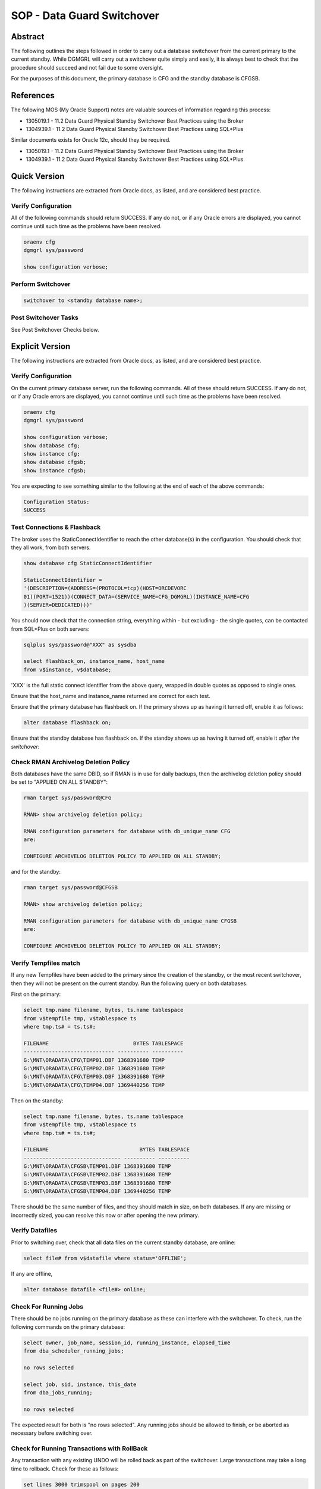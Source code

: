 ===========================
SOP - Data Guard Switchover
===========================

Abstract
========

The following outlines the steps followed in order to carry out a
database switchover from the current primary to the current standby.
While DGMGRL will carry out a switchover quite simply and easily, it is
always best to check that the procedure should succeed and not fail due
to some oversight.

For the purposes of this document, the primary database is CFG and
the standby database is CFGSB.


References
==========

The following MOS (My Oracle Support) notes are valuable sources of
information regarding this process:

-  1305019.1 - 11.2 Data Guard Physical Standby Switchover Best
   Practices using the Broker

-  1304939.1 - 11.2 Data Guard Physical Standby Switchover Best
   Practices using SQL\*Plus

Similar documents exists for Oracle 12c, should they be required.

-  1305019.1 - 11.2 Data Guard Physical Standby Switchover Best
   Practices using the Broker

-  1304939.1 - 11.2 Data Guard Physical Standby Switchover Best
   Practices using SQL\*Plus

   
Quick Version
=============

The following instructions are extracted from Oracle docs, as listed,
and are considered best practice.


Verify Configuration
--------------------

All of the following commands should return SUCCESS. If any do not, or
if any Oracle errors are displayed, you cannot continue until such time
as the problems have been resolved.

..  code-block:: batch

    oraenv cfg
    dgmgrl sys/password

    show configuration verbose;

    
Perform Switchover
------------------

..  code-block::

    switchover to <standby database name>;


Post Switchover Tasks
---------------------

See Post Switchover Checks below.


Explicit Version
================

The following instructions are extracted from Oracle docs, as listed,
and are considered best practice.


Verify Configuration
--------------------

On the current primary database server, run the following commands. All
of these should return SUCCESS. If any do not, or if any Oracle errors
are displayed, you cannot continue until such time as the problems have
been resolved.

..  code-block::

    oraenv cfg
    dgmgrl sys/password

    show configuration verbose;
    show database cfg;
    show instance cfg;
    show database cfgsb;
    show instance cfgsb;

You are expecting to see something similar to the following at the end
of each of the above commands:

..  code-block::

    Configuration Status:
    SUCCESS

    
Test Connections & Flashback
----------------------------

The broker uses the StaticConnectIdentifier to reach the other
database(s) in the configuration. You should check that they all work,
from both servers.

..  code-block::

    show database cfg StaticConnectIdentifier

    StaticConnectIdentifier =
    '(DESCRIPTION=(ADDRESS=(PROTOCOL=tcp)(HOST=ORCDEVORC
    01)(PORT=1521))(CONNECT_DATA=(SERVICE_NAME=CFG_DGMGRL)(INSTANCE_NAME=CFG
    )(SERVER=DEDICATED)))'

You should now check that the connection string, everything within - but
excluding - the single quotes, can be contacted from SQL\*Plus on both
servers:

..  code-block:: batch

    sqlplus sys/password@"XXX" as sysdba

    select flashback_on, instance_name, host_name
    from v$instance, v$database;

'XXX' is the full static connect identifier from the above query,
wrapped in double quotes as opposed to single ones.

Ensure that the host\_name and instance\_name returned are correct for
each test.

Ensure that the primary database has flashback on. If the primary shows
up as having it turned off, enable it as follows:

..  code-block:: sql

    alter database flashback on;

Ensure that the standby database has flashback on. If the standby shows
up as having it turned off, enable it *after the switchover*:


Check RMAN Archivelog Deletion Policy
-------------------------------------

Both databases have the same DBID, so if RMAN is in use for daily
backups, then the archivelog deletion policy should be set to "APPLIED
ON ALL STANDBY":

..  code-block::

    rman target sys/password@CFG
    
    RMAN> show archivelog deletion policy;

    RMAN configuration parameters for database with db_unique_name CFG
    are:

    CONFIGURE ARCHIVELOG DELETION POLICY TO APPLIED ON ALL STANDBY;

and for the standby:

..  code-block::

    rman target sys/password@CFGSB
    
    RMAN> show archivelog deletion policy;

    RMAN configuration parameters for database with db_unique_name CFGSB
    are:

    CONFIGURE ARCHIVELOG DELETION POLICY TO APPLIED ON ALL STANDBY;

    
Verify Tempfiles match
----------------------

If any new Tempfiles have been added to the primary since the creation
of the standby, or the most recent switchover, then they will not be
present on the current standby. Run the following query on both
databases.

First on the primary:

..  code-block:: sql

    select tmp.name filename, bytes, ts.name tablespace
    from v$tempfile tmp, v$tablespace ts
    where tmp.ts# = ts.ts#;

    FILENAME                           BYTES TABLESPACE
    ----------------------------- ---------- ----------
    G:\MNT\ORADATA\CFG\TEMP01.DBF 1368391680 TEMP
    G:\MNT\ORADATA\CFG\TEMP02.DBF 1368391680 TEMP
    G:\MNT\ORADATA\CFG\TEMP03.DBF 1368391680 TEMP
    G:\MNT\ORADATA\CFG\TEMP04.DBF 1369440256 TEMP

Then on the standby:

..  code-block:: sql

    select tmp.name filename, bytes, ts.name tablespace
    from v$tempfile tmp, v$tablespace ts
    where tmp.ts# = ts.ts#;

    FILENAME                             BYTES TABLESPACE
    ------------------------------- ---------- ----------
    G:\MNT\ORADATA\CFGSB\TEMP01.DBF 1368391680 TEMP
    G:\MNT\ORADATA\CFGSB\TEMP02.DBF 1368391680 TEMP
    G:\MNT\ORADATA\CFGSB\TEMP03.DBF 1368391680 TEMP
    G:\MNT\ORADATA\CFGSB\TEMP04.DBF 1369440256 TEMP

There should be the same number of files, and they should match in size,
on both databases. If any are missing or incorrectly sized, you can
resolve this now or after opening the new primary.


Verify Datafiles
----------------

Prior to switching over, check that all data files on the current
standby database, are online:

..  code-block:: sql

    select file# from v$datafile where status='OFFLINE';

If any are offline,

..  code-block:: sql

    alter database datafile <file#> online;

    
Check For Running Jobs
----------------------

There should be no jobs running on the primary database as these can
interfere with the switchover. To check, run the following commands on
the primary database:

..  code-block:: sql

    select owner, job_name, session_id, running_instance, elapsed_time
    from dba_scheduler_running_jobs;

    no rows selected

    select job, sid, instance, this_date
    from dba_jobs_running;

    no rows selected

The expected result for both is "no rows selected". Any running jobs
should be allowed to finish, or be aborted as necessary before switching
over.


Check for Running Transactions with RollBack
--------------------------------------------

Any transaction with any existing UNDO will be rolled back as part of
the switchover. Large transactions may take a long time to rollback.
Check for these as follows:

..  code-block:: sql

    set lines 3000 trimspool on pages 200
    col username format a15
    col machine format a20
    col tablespace_name format a15

    SELECT s.username, r.tablespace_name, t.used_ublk, t.start_time
    "START_TIME mm/dd/yyyy"
    FROM sys.v_$transaction t, dba_rollback_segs r, v$session s
    WHERE (t.xidusn = r.segment_id)
    and S.TADDR = t.addr
    ORDER BY t.start_time;

The output will resemble the following (slightly contrived) example:

..  code-block::

    USERNAME        TABLESPACE_NAME USED_UBLK  START_TIME mm/dd/yy
    --------------- --------------- ---------- -------------------
    FRED            UNDOTBS1                50 06/23/16 08:30:20
    BARNEY          UNDOTBS1                 1 06/23/16 11:50:18

    
Perform Switchover
------------------

The databases are now ready to switchover. Depending on the number of
uncommitted transactions, and the size of these, there may well be quite
a delay in the switchover process.


Check Switchover Status
-----------------------

On both databases, make sure that the database will permit a switchover:

..  code-block:: sql

    select switchover_status from v$database;

-  NOT ALLOWED - There are no standby databases, or, this is the standby
   and the primary has not been switched yet.

-  SESSION ACTIVE - There are active SQL sessions connected to the
   database. These need to be disconnected first, although they will be
   disconnected by the switchover.

-  SWITCHOVER PENDING - This is the standby database. The request to
   switchover has been received and is in progress, but not yet
   completed.

-  SWITCHOVER LATENT - The switchover *was* pending, but did not
   complete.

-  TO PRIMARY - This is a standby database, with no active sessions,
   that is allowed to switch over to a primary database.

-  TO STANDBY - This is a primary database, with no active sessions,
   that is allowed to switch over to a standby database.

-  RECOVERY NEEDED - This is a standby database that has not received
   the switchover request.

   
Switch Over
-----------

In dgmgrl, on either server, run the following command:

..  code-block::

    connect sys/password
    switchover to <standby database name>;

You *must* connect with the SYS username and password to actually carry
out a switchover.

After the switchover completes, *and it may take some time*, check the
configuration to ensure that the two databases have swapped roles.

If the standby doesn't come up correctly for any particular reason,
simply login as SYSDBA and startup mount it in the normal manner. It
will then come up and start processing redo in the normal manner.

Check the drc<database\_name>.log & the database alert.log file for the
failure details.


Post Switchover Checks
======================

After a successful switchover, some additional checks are required to be
carried out.


Verify Configuration
--------------------

In dgmgrl run the same commands as you did in the pre-switchover checks.

..  code-block::

    show configuration verbose
    show database <primary database>
    show database <standby database>
    show instance <primary instance>
    show instance <standby instance>

They should all show a similar result to the following:

..  code-block::

    Configuration Status:

    SUCCESS

    
Check Apply Gaps
----------------

Dgmgrl's show database <standby database name> command will quickly
indicate if there's a gap or not. You should see 'NO GAP' reported.

Alternatively, run the following on the new primary database in
SQL\*Plus:

..  code-block:: sql

    set pages 300 lines 300 trimspool on
    col destination format a30
    col error format a30
    col db_unique_name format a10

    select destination, archived_seq#, applied_seq#, error,
    db_unique_name, gap_status
    from v$archive_dest_status
    where status <> 'INACTIVE'
    and dest_name = 'LOG_ARCHIVE_DEST_2';

    
Confirm Flashback
-----------------

Both databases should be running with flashback on. As per the
preliminary checks above, the now current standby should be in this mode
as the old primary was checked and enabled before the switch over.
However, the old standby may not have been set and so the new primary
now needs to be confirmed:

..  code-block:: sql

    select flashback_on from v$database;

If this returns "NO", then enable it as follows:

..  code-block:: sql

    alter database flashback on;

    
Amend any Backup Scripts
------------------------

If any scripts are configured to run backups against the old primary,
these will now require amending to run against the new primary database
instead.


Important – RMAN Backup Tasks
=============================

When patching is in progress, or has completed, the database server,
whichever one it happens to be, running as the primary server, must have
the Windows Task Scheduler's RMAN Backup Tasks enabled. These will run
at pre-determined times of the day to carry out RMAN backups of the
various databases.

The servers running as standby or DR during and after patching, must
have their task scheduler backup tasks disabled. We only run the backups
on the primary servers in production and pre-production.
